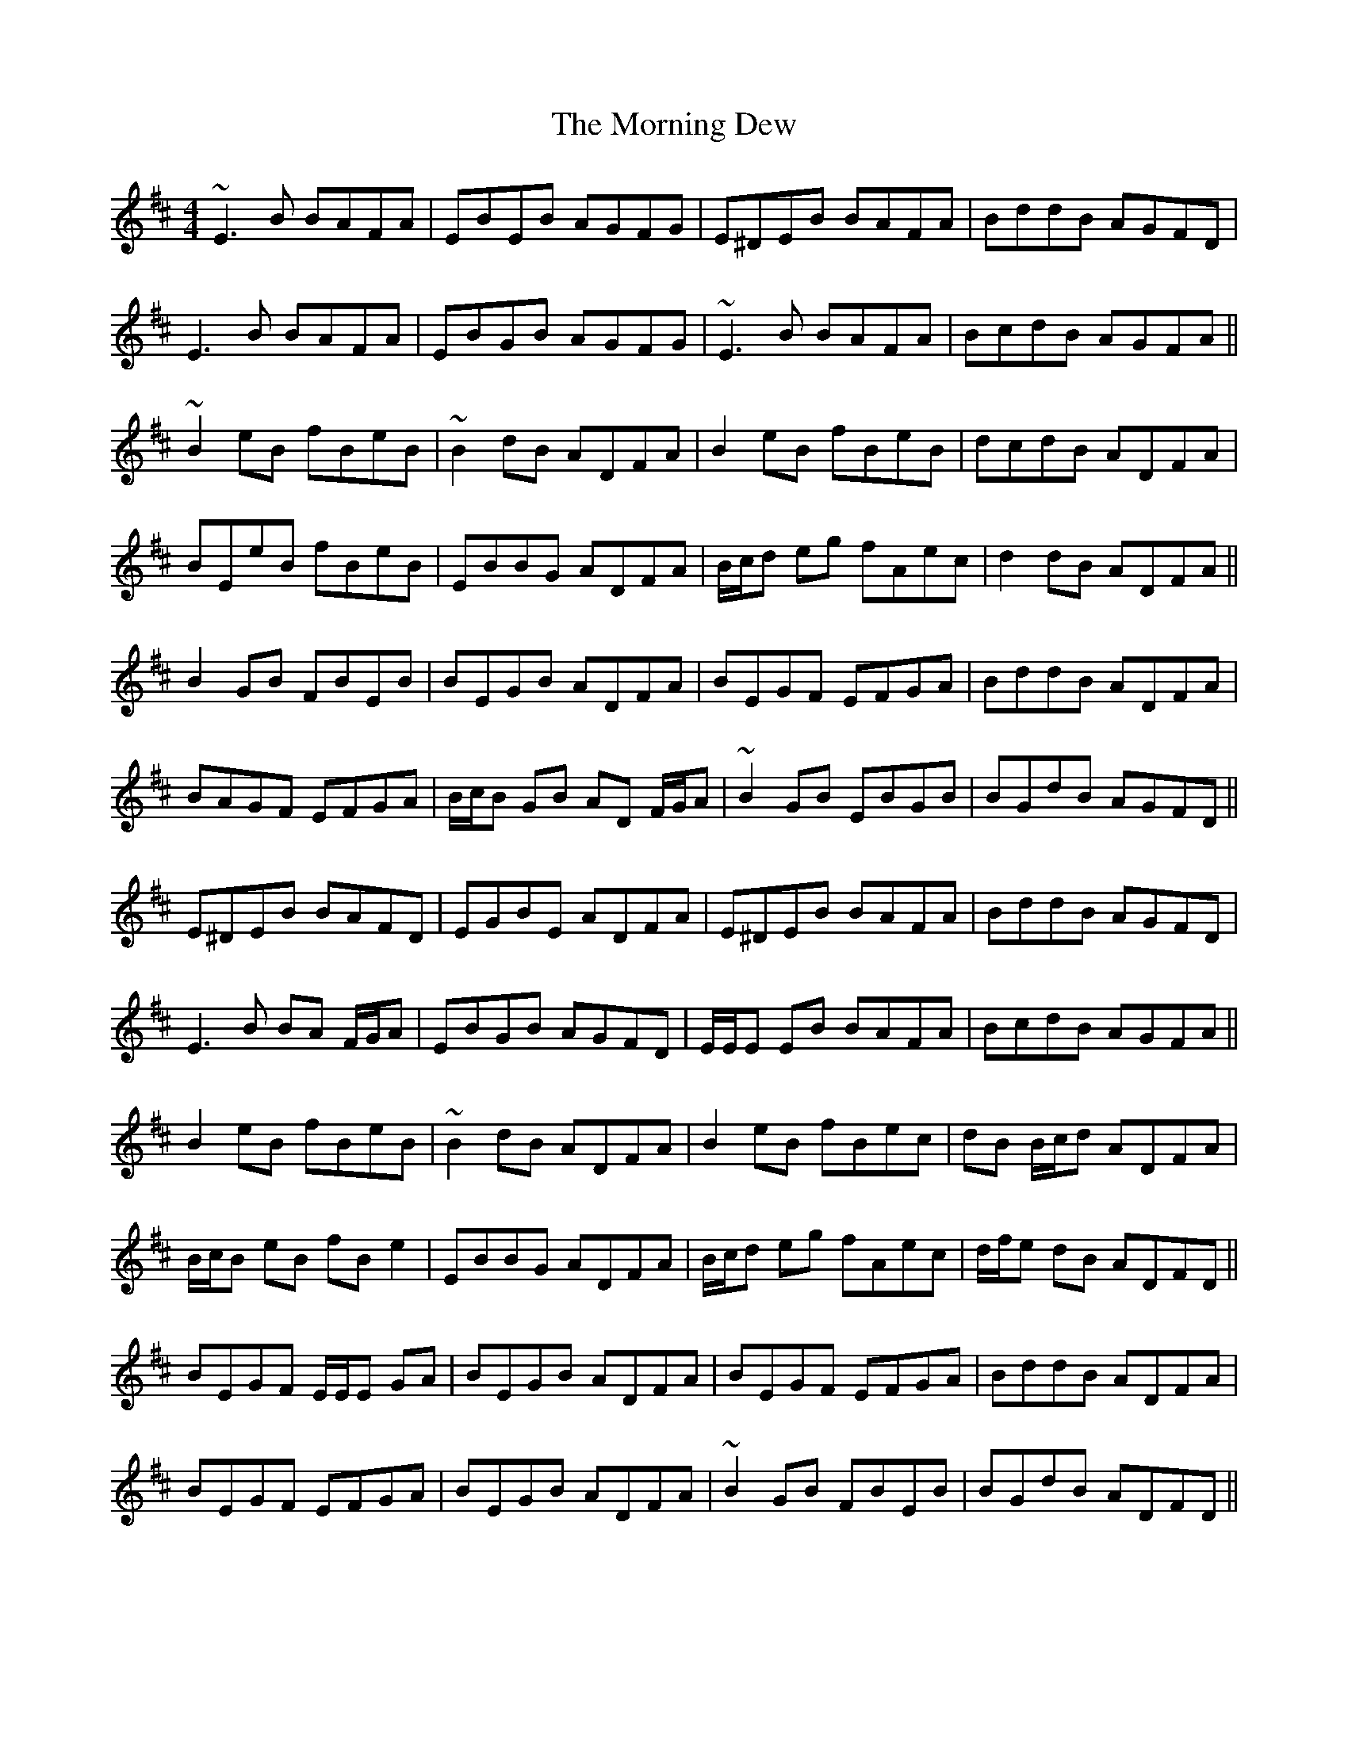 X: 27713
T: Morning Dew, The
R: reel
M: 4/4
K: Edorian
~E3 B BAFA|EBEB AGFG|E^DEB BAFA|BddB AGFD|
E3 B BAFA|EBGB AGFG|~E3 B BAFA|BcdB AGFA||
~B2 eB fBeB|~B2 dB ADFA|B2 eB fBeB|dcdB ADFA|
BEeB fBeB|EBBG ADFA|B/c/d eg fAec|d2 dB ADFA||
B2 GB FBEB|BEGB ADFA|BEGF EFGA|BddB ADFA|
BAGF EFGA|B/c/B GB AD F/G/A|~B2 GB EBGB|BGdB AGFD||
E^DEB BAFD|EGBE ADFA|E^DEB BAFA|BddB AGFD|
E3 B BA F/G/A|EBGB AGFD|E/E/E EB BAFA|BcdB AGFA||
B2 eB fBeB|~B2 dB ADFA|B2 eB fBec|dB B/c/d ADFA|
B/c/B eB fB e2|EBBG ADFA|B/c/d eg fAec|d/f/e dB ADFD||
BEGF E/E/E GA|BEGB ADFA|BEGF EFGA|BddB ADFA|
BEGF EFGA|BEGB ADFA|~B2 GB FBEB|BGdB ADFD||

